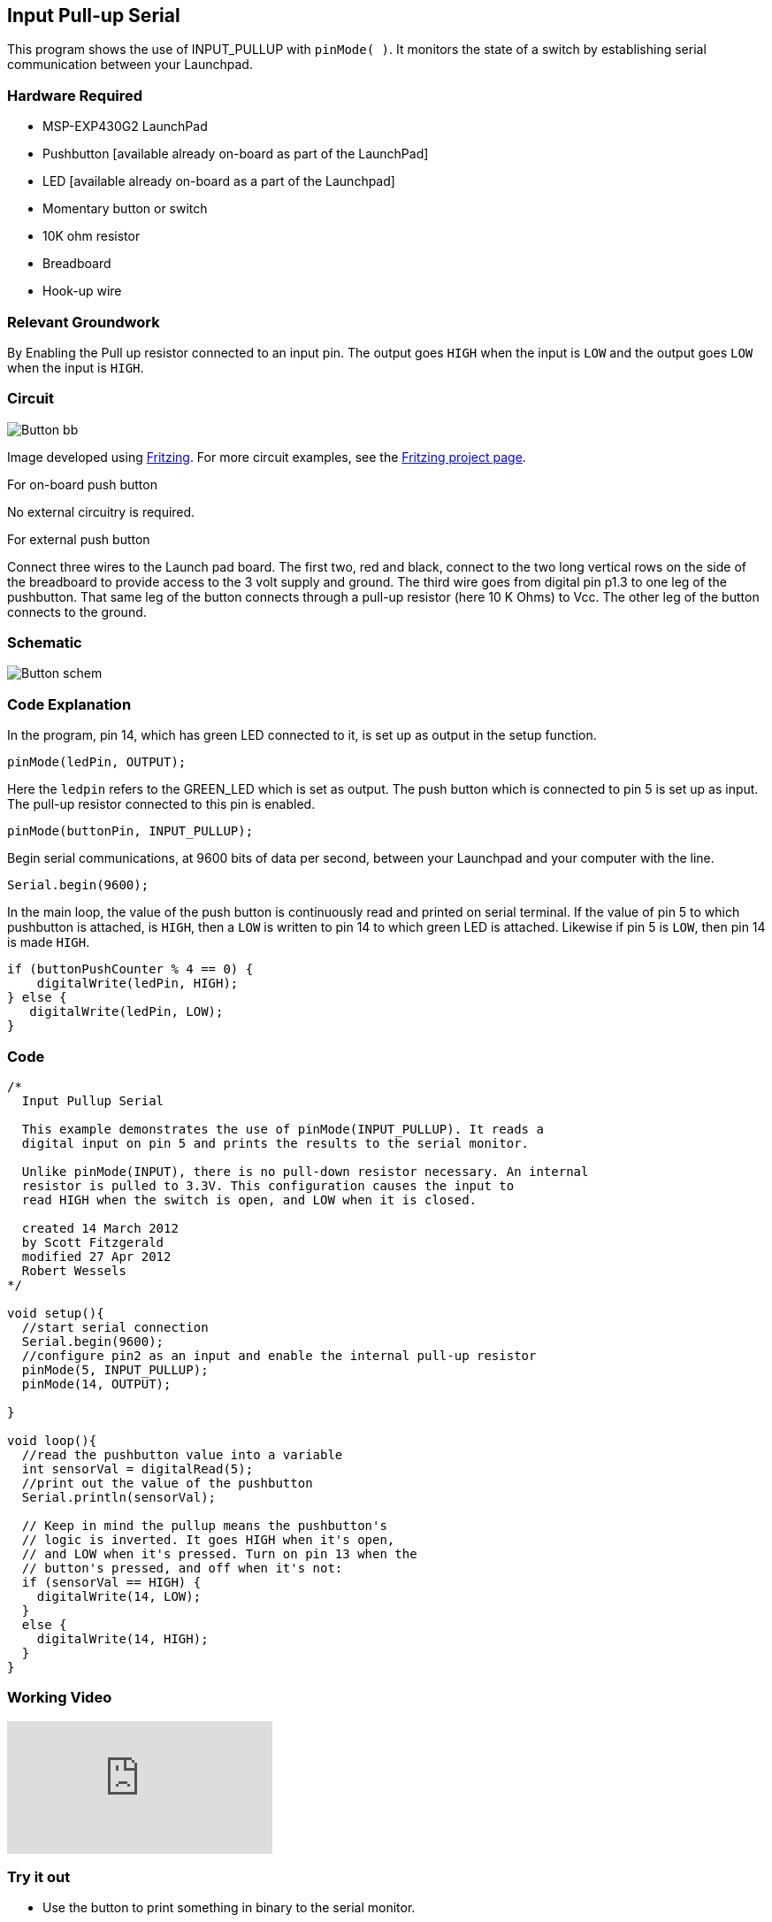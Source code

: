 == Input Pull-up Serial ==

This program shows the use of INPUT_PULLUP with `pinMode( )`. It monitors the state of a switch by establishing serial communication between your Launchpad.

=== Hardware Required ===

* MSP-EXP430G2 LaunchPad
* Pushbutton [available already on-board as part of the LaunchPad]
* LED [available already on-board as a part of the Launchpad]
* Momentary button or switch
* 10K ohm resistor
* Breadboard
* Hook-up wire

=== Relevant Groundwork ===

By Enabling the Pull up resistor connected to an input pin. The output goes `HIGH` when the input is `LOW` and the output goes `LOW` when the input is `HIGH`.

=== Circuit ===

image::../img/Button_bb.png[]

Image developed using http://fritzing.org/home/[Fritzing]. For more circuit examples, see the http://fritzing.org/projects/[Fritzing project page].

[.underline]#For on-board push button#

No external circuitry is required.

[.underline]#For external push button#

Connect three wires to the Launch pad board. The first two, red and black, connect to the two long vertical rows on the side of the breadboard to provide access to the 3 volt supply and ground. The third wire goes from digital pin p1.3 to one leg of the pushbutton. That same leg of the button connects through a pull-up resistor (here 10 K Ohms) to Vcc. The other leg of the button connects to the ground.

=== Schematic ===

image::../img/Button_schem.png[]

=== Code Explanation ===

In the program, pin 14, which has green LED connected to it, is set up as output in the setup function.

----
pinMode(ledPin, OUTPUT);
----

Here the `ledpin` refers to the GREEN_LED which is set as output. The push button which is connected to pin 5 is set up as input. The pull-up resistor connected to this pin is enabled.

----
pinMode(buttonPin, INPUT_PULLUP);
----

Begin serial communications, at 9600 bits of data per second, between your Launchpad and your computer with the line.

----
Serial.begin(9600);
----

In the main loop, the value of the push button is continuously read and printed on serial terminal. If the value of pin 5 to which pushbutton is attached, is `HIGH`, then a `LOW` is written to pin 14 to which green LED is attached. Likewise if pin 5 is `LOW`, then pin 14 is made `HIGH`.

----
if (buttonPushCounter % 4 == 0) {
    digitalWrite(ledPin, HIGH);
} else {
   digitalWrite(ledPin, LOW);
}
----

=== Code ===

----
/*
  Input Pullup Serial

  This example demonstrates the use of pinMode(INPUT_PULLUP). It reads a 
  digital input on pin 5 and prints the results to the serial monitor.

  Unlike pinMode(INPUT), there is no pull-down resistor necessary. An internal 
  resistor is pulled to 3.3V. This configuration causes the input to 
  read HIGH when the switch is open, and LOW when it is closed. 

  created 14 March 2012
  by Scott Fitzgerald
  modified 27 Apr 2012
  Robert Wessels
*/

void setup(){
  //start serial connection
  Serial.begin(9600);
  //configure pin2 as an input and enable the internal pull-up resistor
  pinMode(5, INPUT_PULLUP);
  pinMode(14, OUTPUT); 

}

void loop(){
  //read the pushbutton value into a variable
  int sensorVal = digitalRead(5);
  //print out the value of the pushbutton
  Serial.println(sensorVal);

  // Keep in mind the pullup means the pushbutton's
  // logic is inverted. It goes HIGH when it's open,
  // and LOW when it's pressed. Turn on pin 13 when the 
  // button's pressed, and off when it's not:
  if (sensorVal == HIGH) {
    digitalWrite(14, LOW);
  } 
  else {
    digitalWrite(14, HIGH);
  }
}
----

=== Working Video ===

video::vg5P3tjMTP0[youtube]

=== Try it out ===

* Use the button to print something in binary to the serial monitor.

=== See Also ===

* link:/reference/en/language/functions/digital-io/pinmode/[pinMode()]
* link:/reference/en/language/functions/digital-io/digitalwrite/[digitalWrite()]
* link:/reference/en/language/functions/digital-io/digitalread/[digitalRead()]
* link:/reference/en/language/functions/time/delay/[delay()]
* link:/reference/en/language/variables/data-types/strings/int/[int]
* link:/reference/en/language/functions/communication/stream/serial/[serial]
* link:/guide/foundations/micro/tutorial_digitalpins/[DigitalPins]
* link:/guide/tutorials/basics/tutorial_bareminimum/[BareMinimum]:the bare minimum of code needed to start an Energia sketch.
* link:/guide/tutorials/basics/tutorial_blink/[Blink]:turn an LED on and off.
* link:/guide/tutorials/basics/tutorial_digitalreadserial/[DigitalReadSerial]:read a switch, print the state out to the Energia Serial Monitor. 
* link:/guide/tutorials/digital/tutorial_blinkwithoutdelay/[BlinkWithoutDelay]:blinking an LED without using the `delay()` function.

